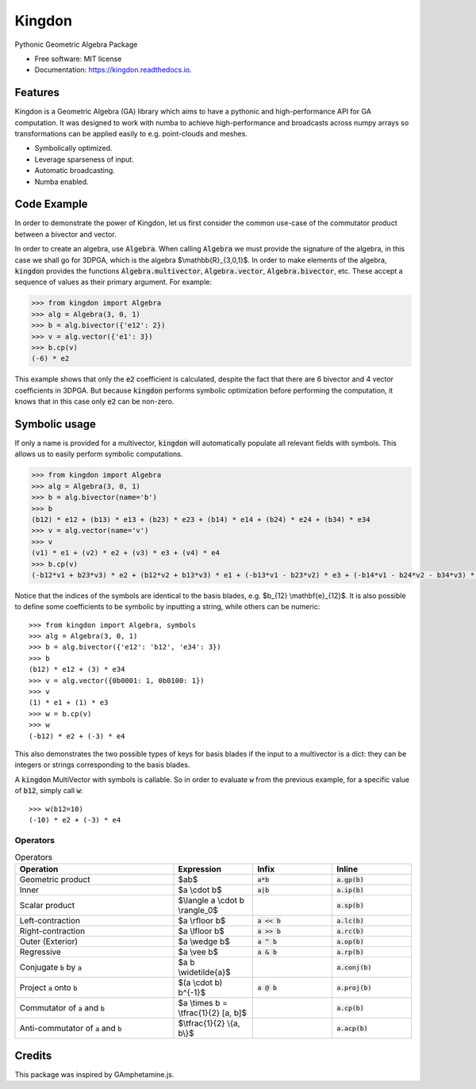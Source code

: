 =======
Kingdon
=======


.. image:: https://img.shields.io/pypi/v/kingdon.svg
        :target: https://pypi.python.org/pypi/kingdon

.. image:: https://img.shields.io/travis/tbuli/kingdon.svg
        :target: https://travis-ci.com/tbuli/kingdon

.. image:: https://readthedocs.org/projects/kingdon/badge/?version=latest
        :target: https://kingdon.readthedocs.io/en/latest/?version=latest
        :alt: Documentation Status




Pythonic Geometric Algebra Package


* Free software: MIT license
* Documentation: https://kingdon.readthedocs.io.


Features
--------

Kingdon is a Geometric Algebra (GA) library which aims to have a pythonic
and high-performance API for GA computation.
It was designed to work with numba to achieve high-performance and
broadcasts across numpy arrays so transformations can be applied easily to
e.g. point-clouds and meshes.

- Symbolically optimized.
- Leverage sparseness of input.
- Automatic broadcasting.
- Numba enabled.

Code Example
------------
In order to demonstrate the power of Kingdon, let us first consider the common use-case of the
commutator product between a bivector and vector.

In order to create an algebra, use :code:`Algebra`. When calling :code:`Algebra` we must provide the signature of the
algebra, in this case we shall go for 3DPGA, which is the algebra $\\mathbb{R}_{3,0,1}$.
In order to make elements of the algebra, :code:`kingdon` provides the functions :code:`Algebra.multivector`,
:code:`Algebra.vector`, :code:`Algebra.bivector`, etc.
These accept a sequence of values as their primary argument.
For example:

.. code-block:: python

    >>> from kingdon import Algebra
    >>> alg = Algebra(3, 0, 1)
    >>> b = alg.bivector({'e12': 2})
    >>> v = alg.vector({'e1': 3})
    >>> b.cp(v)
    (-6) * e2

This example shows that only the :code:`e2` coefficient is calculated, despite the fact that there are
6 bivector and 4 vector coefficients in 3DPGA. But because :code:`kingdon` performs symbolic optimization before
performing the computation, it knows that in this case only :code:`e2` can be non-zero.

Symbolic usage
--------------
If only a name is provided for a multivector, :code:`kingdon` will automatically populate all
relevant fields with symbols. This allows us to easily perform symbolic computations.

.. code-block:: python

    >>> from kingdon import Algebra
    >>> alg = Algebra(3, 0, 1)
    >>> b = alg.bivector(name='b')
    >>> b
    (b12) * e12 + (b13) * e13 + (b23) * e23 + (b14) * e14 + (b24) * e24 + (b34) * e34
    >>> v = alg.vector(name='v')
    >>> v
    (v1) * e1 + (v2) * e2 + (v3) * e3 + (v4) * e4
    >>> b.cp(v)
    (-b12*v1 + b23*v3) * e2 + (b12*v2 + b13*v3) * e1 + (-b13*v1 - b23*v2) * e3 + (-b14*v1 - b24*v2 - b34*v3) * e4

Notice that the indices of the symbols are identical to the basis blades, e.g. $b_{12} \\mathbf{e}_{12}$.
It is also possible to define some coefficients to be symbolic by inputting a string, while others can be numeric::

    >>> from kingdon import Algebra, symbols
    >>> alg = Algebra(3, 0, 1)
    >>> b = alg.bivector({'e12': 'b12', 'e34': 3})
    >>> b
    (b12) * e12 + (3) * e34
    >>> v = alg.vector({0b0001: 1, 0b0100: 1})
    >>> v
    (1) * e1 + (1) * e3
    >>> w = b.cp(v)
    >>> w
    (-b12) * e2 + (-3) * e4

This also demonstrates the two possible types of keys for basis blades if the input to a multivector is a dict:
they can be integers or strings corresponding to the basis blades.

A :code:`kingdon` MultiVector with symbols is callable. So in order to evaluate :code:`w` from the previous example,
for a specific value of :code:`b12`, simply call :code:`w`::

    >>> w(b12=10)
    (-10) * e2 + (-3) * e4


Operators
=========
.. list-table:: Operators
   :widths: 50 25 25 25
   :header-rows: 1

   * - Operation
     - Expression
     - Infix
     - Inline
   * - Geometric product
     -  $ab$
     - :code:`a*b`
     - :code:`a.gp(b)`
   * - Inner
     - $a \\cdot b$
     - :code:`a|b`
     - :code:`a.ip(b)`
   * - Scalar product
     - $\\langle a \\cdot b \\rangle_0$
     -
     - :code:`a.sp(b)`
   * - Left-contraction
     - $a \\rfloor b$
     - :code:`a << b`
     - :code:`a.lc(b)`
   * - Right-contraction
     - $a \\lfloor b$
     - :code:`a >> b`
     - :code:`a.rc(b)`
   * - Outer (Exterior)
     - $a \\wedge b$
     - :code:`a ^ b`
     - :code:`a.op(b)`
   * - Regressive
     - $a \\vee b$
     - :code:`a & b`
     - :code:`a.rp(b)`
   * - Conjugate :code:`b` by :code:`a`
     - $a b \\widetilde{a}$
     -
     - :code:`a.conj(b)`
   * - Project :code:`a` onto :code:`b`
     - $(a \\cdot b) b^{-1}$
     - :code:`a @ b`
     - :code:`a.proj(b)`
   * - Commutator of :code:`a` and :code:`b`
     - $a \\times b = \\tfrac{1}{2} [a, b]$
     -
     - :code:`a.cp(b)`
   * - Anti-commutator of :code:`a` and :code:`b`
     - $\\tfrac{1}{2} \\{a, b\\}$
     -
     - :code:`a.acp(b)`

Credits
-------

This package was inspired by GAmphetamine.js.
